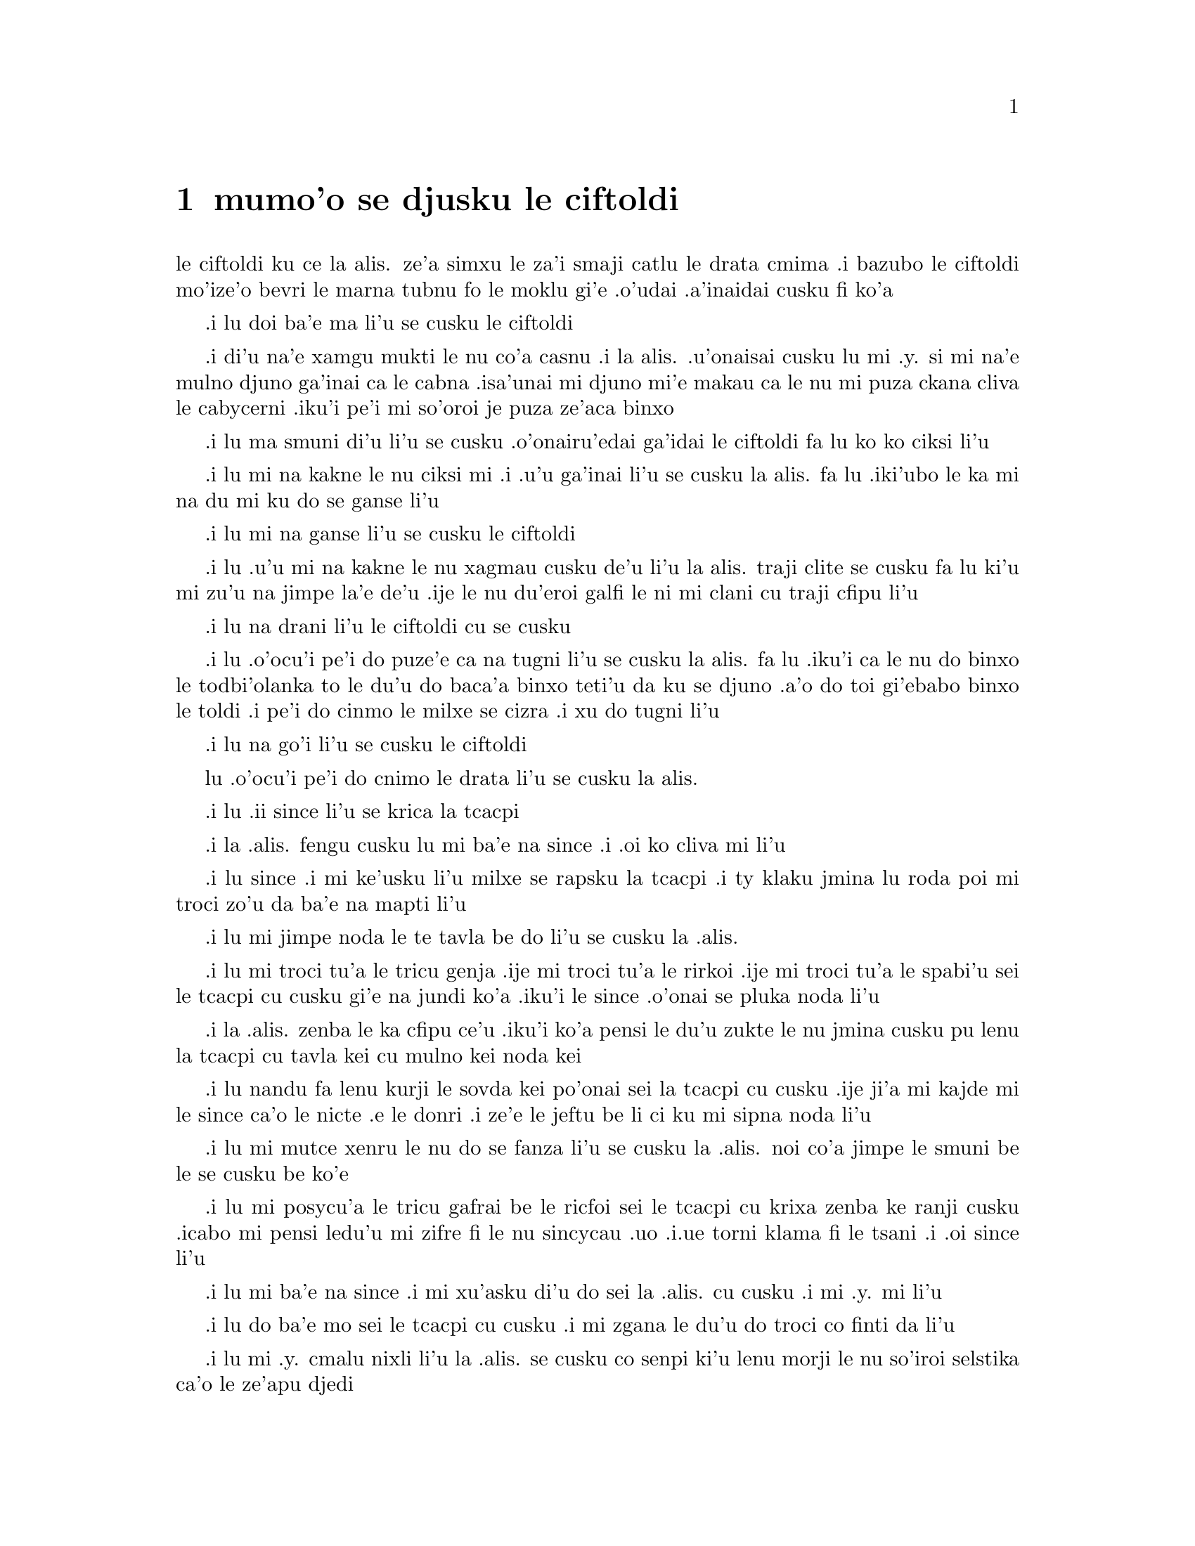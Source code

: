 @node    mumo'o, xamo'o, vomo'o, Top
@chapter mumo'o se djusku le ciftoldi


@c                                CHAPTER V

@c                        Advice from a Caterpillar


@c      The Caterpillar and Alice looked at each other for some time in
@c    silence:  at last the Caterpillar took the hookah out of its
@c    mouth, and addressed her in a languid, sleepy voice.

le ciftoldi ku ce la alis. ze'a simxu le za'i smaji catlu le
drata cmima .i bazubo le ciftoldi mo'ize'o bevri le marna tubnu fo le
moklu gi'e .o'udai .a'inaidai cusku fi ko'a
@c stidi zo jaurdamtci seba'i lu marna tubnu li'u
@c "le drata cmima" seems superfluous as it is implied by "simxu" -phma

@c      `Who are YOU?' said the Caterpillar.

.i lu doi ba'e ma li'u se cusku le ciftoldi
@c The English rhymes, so some variation on "do mo" is probably
@c a good idea. --Adam


@c      This was not an encouraging opening for a conversation.  Alice
@c    replied, rather shyly, `I--I hardly know, sir, just at present--
@c    at least I know who I WAS when I got up this morning, but I think
@c    I must have been changed several times since then.'

.i di'u na'e xamgu mukti le nu co'a casnu .i la alis. .u'onaisai cusku
lu mi .y. si mi na'e mulno djuno ga'inai ca le cabna .isa'unai mi djuno
mi'e makau ca le nu mi puza ckana cliva le cabycerni .iku'i pe'i mi
so'oroi je puza ze'aca binxo

@c      `What do you mean by that?' said the Caterpillar sternly.
@c    `Explain yourself!'

.i lu ma smuni di'u li'u se cusku .o'onairu'edai ga'idai le ciftoldi fa lu
ko ko ciksi li'u

@c      `I can't explain MYSELF, I'm afraid, sir' said Alice, `because
@c    I'm not myself, you see.'

.i lu mi na kakne le nu ciksi mi .i .u'u ga'inai li'u se cusku la alis.
fa lu .iki'ubo le ka mi na du mi ku do se ganse li'u

@c      `I don't see,' said the Caterpillar.

.i lu mi na ganse li'u se cusku le ciftoldi

@c      `I'm afraid I can't put it more clearly,' Alice replied very
@c    politely, `for I can't understand it myself to begin with; and
@c    being so many different sizes in a day is very confusing.'

.i lu .u'u mi na kakne le nu xagmau cusku de'u li'u la alis. traji clite
se cusku  fa lu ki'u mi zu'u na jimpe la'e de'u .ije le nu du'eroi galfi
le ni mi clani cu traji cfipu li'u

@c      `It isn't,' said the Caterpillar.

.i lu na drani li'u le ciftoldi cu se cusku

@c      `Well, perhaps you haven't found it so yet,' said Alice; `but
@c    when you have to turn into a chrysalis--you will some day, you
@c    know--and then after that into a butterfly, I should think you'll
@c    feel it a little queer, won't you?'

.i lu .o'ocu'i pe'i do puze'e ca na tugni li'u se cusku la alis. fa lu
.iku'i ca le nu do binxo le todbi'olanka to le du'u do baca'a binxo
teti'u da ku se djuno .a'o do toi gi'ebabo binxo le toldi .i pe'i do
cinmo le milxe se cizra .i xu do tugni li'u

@c      `Not a bit,' said the Caterpillar.

.i lu na go'i li'u se cusku le ciftoldi

@c      `Well, perhaps your feelings may be different,' said Alice;
@c    `all I know is, it would feel very queer to ME.'

lu .o'ocu'i pe'i do cnimo le drata li'u se cusku la alis. 
@c      `You!' said the Caterpillar contemptuously.  `Who are YOU?'

@c      Which brought them back again to the beginning of the
@c    conversation.  Alice felt a little irritated at the Caterpillar's
@c    making such VERY short remarks, and she drew herself up and said,
@c    very gravely, `I think, you ought to tell me who YOU are, first.'

@c      `Why?' said the Caterpillar.

@c      Here was another puzzling question; and as Alice could not
@c    think of any good reason, and as the Caterpillar seemed to be in
@c    a VERY unpleasant state of mind, she turned away.

@c      `Come back!' the Caterpillar called after her.  `I've something
@c    important to say!'

@c      This sounded promising, certainly:  Alice turned and came back
@c    again.

@c      `Keep your temper,' said the Caterpillar.

@c      `Is that all?' said Alice, swallowing down her anger as well as
@c    she could.

@c      `No,' said the Caterpillar.

@c      Alice thought she might as well wait, as she had nothing else
@c    to do, and perhaps after all it might tell her something worth
@c    hearing.  For some minutes it puffed away without speaking, but
@c    at last it unfolded its arms, took the hookah out of its mouth
@c    again, and said, `So you think you're changed, do you?'

@c      `I'm afraid I am, sir,' said Alice; `I can't remember things as
@c    I used--and I don't keep the same size for ten minutes together!'

@c      `Can't remember WHAT things?' said the Caterpillar.

@c      `Well, I've tried to say "HOW DOTH THE LITTLE BUSY BEE," but it
@c    all came different!' Alice replied in a very melancholy voice.

@c      `Repeat, "YOU ARE OLD, FATHER WILLIAM,"' said the Caterpillar.

@c      Alice folded her hands, and began:--

@c        `You are old, Father William,' the young man said,
@c          `And your hair has become very white;
@c        And yet you incessantly stand on your head--
@c          Do you think, at your age, it is right?'

@c        `In my youth,' Father William replied to his son,
@c          `I feared it might injure the brain;
@c        But, now that I'm perfectly sure I have none,
@c          Why, I do it again and again.'

@c        `You are old,' said the youth, `as I mentioned before,
@c          And have grown most uncommonly fat;
@c        Yet you turned a back-somersault in at the door--
@c          Pray, what is the reason of that?'

@c        `In my youth,' said the sage, as he shook his grey locks,
@c          `I kept all my limbs very supple
@c        By the use of this ointment--one shilling the box--
@c          Allow me to sell you a couple?'

@c        `You are old,' said the youth, `and your jaws are too weak
@c          For anything tougher than suet;
@c        Yet you finished the goose, with the bones and the beak--
@c          Pray how did you manage to do it?'

@c        `In my youth,' said his father, `I took to the law,
@c          And argued each case with my wife;
@c        And the muscular strength, which it gave to my jaw,
@c          Has lasted the rest of my life.'

@c        `You are old,' said the youth, `one would hardly suppose
@c          That your eye was as steady as ever;
@c        Yet you balanced an eel on the end of your nose--
@c          What made you so awfully clever?'

@c        `I have answered three questions, and that is enough,'
@c          Said his father; `don't give yourself airs!
@c        Do you think I can listen all day to such stuff?
@c          Be off, or I'll kick you down stairs!'


@c      `That is not said right,' said the Caterpillar.

@c      `Not QUITE right, I'm afraid,' said Alice, timidly; `some of the
@c    words have got altered.'

@c      `It is wrong from beginning to end,' said the Caterpillar
@c    decidedly, and there was silence for some minutes.

@c      The Caterpillar was the first to speak.

@c      `What size do you want to be?' it asked.

@c      `Oh, I'm not particular as to size,' Alice hastily replied;
@c    `only one doesn't like changing so often, you know.'

@c      `I DON'T know,' said the Caterpillar.

@c      Alice said nothing:  she had never been so much contradicted in
@c    her life before, and she felt that she was losing her temper.

@c      `Are you content now?' said the Caterpillar.

@c      `Well, I should like to be a LITTLE larger, sir, if you
@c    wouldn't mind,' said Alice:  `three inches is such a wretched
@c    height to be.'

@c      `It is a very good height indeed!' said the Caterpillar
@c    angrily, rearing itself upright as it spoke (it was exactly three
@c    inches high).

@c      `But I'm not used to it!' pleaded poor Alice in a piteous tone.
@c    And she thought of herself, `I wish the creatures wouldn't be so
@c    easily offended!'

@c      `You'll get used to it in time,' said the Caterpillar; and it
@c    put the hookah into its mouth and began smoking again.

@c      This time Alice waited patiently until it chose to speak again.
@c    In a minute or two the Caterpillar took the hookah out of its
@c    mouth and yawned once or twice, and shook itself.  Then it got
@c    down off the mushroom, and crawled away in the grass, merely
@c    remarking as it went, `One side will make you grow taller, and
@c    the other side will make you grow shorter.'

@c      `One side of WHAT?  The other side of WHAT?' thought Alice to
@c    herself.

@c      `Of the mushroom,' said the Caterpillar, just as if she had
@c    asked it aloud; and in another moment it was out of sight.

@c      Alice remained looking thoughtfully at the mushroom for a
@c    minute, trying to make out which were the two sides of it; and as
@c    it was perfectly round, she found this a very difficult question.
@c    However, at last she stretched her arms round it as far as they
@c    would go, and broke off a bit of the edge with each hand.

@c      `And now which is which?' she said to herself, and nibbled a
@c    little of the right-hand bit to try the effect:  the next moment
@c    she felt a violent blow underneath her chin:  it had struck her
@c    foot!

@c      She was a good deal frightened by this very sudden change, but
@c    she felt that there was no time to be lost, as she was shrinking
@c    rapidly; so she set to work at once to eat some of the other bit.
@c    Her chin was pressed so closely against her foot, that there was
@c    hardly room to open her mouth; but she did it at last, and
@c    managed to swallow a morsel of the lefthand bit.


@c         *       *       *       *       *       *       *

@c             *       *       *       *       *       *

@c         *       *       *       *       *       *       *

@c      `Come, my head's free at last!' said Alice in a tone of
@c    delight, which changed into alarm in another moment, when she
@c    found that her shoulders were nowhere to be found:  all she could
@c    see, when she looked down, was an immense length of neck, which
@c    seemed to rise like a stalk out of a sea of green leaves that lay
@c    far below her.

@c      `What CAN all that green stuff be?' said Alice.  `And where
@c    HAVE my shoulders got to?  And oh, my poor hands, how is it I
@c    can't see you?'  She was moving them about as she spoke, but no
@c    result seemed to follow, except a little shaking among the
@c    distant green leaves.

@c      As there seemed to be no chance of getting her hands up to her
@c    head, she tried to get her head down to them, and was delighted
@c    to find that her neck would bend about easily in any direction,
@c    like a serpent.  She had just succeeded in curving it down into a
@c    graceful zigzag, and was going to dive in among the leaves, which
@c    she found to be nothing but the tops of the trees under which she
@c    had been wandering, when a sharp hiss made her draw back in a
@c    hurry:  a large pigeon had flown into her face, and was beating
@c    her violently with its wings.

@c      `Serpent!' screamed the Pigeon.
.i lu .ii since li'u se krica la tcacpi

@c      `I'm NOT a serpent!' said Alice indignantly.  `Let me alone!'
.i la .alis. fengu cusku lu mi ba'e na since .i .oi ko cliva mi li'u

@c      `Serpent, I say again!' repeated the Pigeon, but in a more
@c    subdued tone, and added with a kind of sob, `I've tried every
@c    way, and nothing seems to suit them!'
.i lu since .i mi ke'usku li'u milxe se rapsku la tcacpi .i ty klaku
jmina lu roda poi mi troci zo'u da ba'e na mapti li'u

@c      `I haven't the least idea what you're talking about,' said
@c    Alice.
.i lu mi jimpe noda le te tavla be do li'u se cusku la .alis.

@c      `I've tried the roots of trees, and I've tried banks, and I've
@c    tried hedges,' the Pigeon went on, without attending to her; `but
@c    those serpents!  There's no pleasing them!'
.i lu mi troci tu'a le tricu genja .ije mi troci tu'a le rirkoi .ije mi
troci tu'a le spabi'u sei le tcacpi cu cusku gi'e na jundi ko'a .iku'i
le since .o'onai se pluka noda li'u

@c      Alice was more and more puzzled, but she thought there was no
@c    use in saying anything more till the Pigeon had finished.
.i la .alis. zenba le ka cfipu ce'u .iku'i ko'a pensi le du'u zukte
le nu jmina cusku pu lenu la tcacpi cu tavla kei cu mulno kei noda kei

@c      `As if it wasn't trouble enough hatching the eggs,' said the
@c    Pigeon; `but I must be on the look-out for serpents night and
@c    day!  Why, I haven't had a wink of sleep these three weeks!'
.i lu nandu fa lenu kurji le sovda kei po'onai sei la tcacpi cu cusku
.ije ji'a mi kajde mi le since ca'o le nicte .e le donri .i ze'e le
jeftu be li ci ku mi sipna noda li'u

@c      `I'm very sorry you've been annoyed,' said Alice, who was
@c    beginning to see its meaning.
.i lu mi mutce xenru le nu do se fanza li'u se cusku la .alis. noi
co'a jimpe le smuni be le se cusku be ko'e

@c      `And just as I'd taken the highest tree in the wood,' continued
@c    the Pigeon, raising its voice to a shriek, `and just as I was
@c    thinking I should be free of them at last, they must needs come
@c    wriggling down from the sky!  Ugh, Serpent!'
.i lu mi posycu'a le tricu gafrai be le ricfoi sei le tcacpi cu krixa
zenba ke ranji cusku .icabo mi pensi ledu'u mi zifre fi le nu sincycau
.uo .i.ue torni klama fi le tsani .i .oi since li'u

@c      `But I'm NOT a serpent, I tell you!' said Alice.  `I'm a--I'm
@c    a--'
.i lu mi ba'e na since .i mi xu'asku di'u do sei la .alis. cu cusku .i mi
.y. mi li'u

@c      `Well!  WHAT are you?' said the Pigeon.  `I can see you're
@c    trying to invent something!'
.i lu do ba'e mo sei le tcacpi cu cusku .i mi zgana le du'u do troci
co finti da li'u

@c      `I--I'm a little girl,' said Alice, rather doubtfully, as she
@c    remembered the number of changes she had gone through that day.
.i lu mi .y. cmalu nixli li'u la .alis. se cusku co senpi ki'u lenu morji
le nu so'iroi selstika ca'o le ze'apu djedi

@c      `A likely story indeed!' said the Pigeon in a tone of the
@c    deepest contempt.  `I've seen a good many little girls in my
@c    time, but never ONE with such a neck as that!  No, no!  You're a
@c    serpent; and there's no use denying it.  I suppose you'll be
@c    telling me next that you never tasted an egg!'
.i lu lisri lakne .ianai sei le tcacpi cu tolsi'arai tonga cusku
.i mi ze'epu viska so'i cmalu nixli .eku'i nori se cnebu lo simsa
be ta .i .ienaicai .i do since .ije do nafsku .e'enai .i la'a do
bazi cusku le sedu'u do ze'epu na vu'izga lo sovda li'u

@c      `I HAVE tasted eggs, certainly,' said Alice, who was a very
@c    truthful child; `but little girls eat eggs quite as much as
@c    serpents do, you know.'
.i lu mi ja'a vu'izga lo sovda sei la .alis. noi mutce jetsku verba
cu cusku .iku'i za'a lo'e cmalu nixli cu dunli lo'e since le ni citka
lo sovda li'u

@c      `I don't believe it,' said the Pigeon; `but if they do, why
@c    then they're a kind of serpent, that's all I can say.'
.i le tcacpi cu cusku lu .ianai .i seni'ibo lo'e cmalu nixli cu
since da .i mi ja'o cusku di'u

@c      This was such a new idea to Alice, that she was quite silent
@c    for a minute or two, which gave the Pigeon the opportunity of
@c    adding, `You're looking for eggs, I know THAT well enough; and
@c    what does it matter to me whether you're a little girl or a
@c    serpent?'

@c      `It matters a good deal to ME,' said Alice hastily; `but I'm
@c    not looking for eggs, as it happens; and if I was, I shouldn't
@c    want YOURS:  I don't like them raw.'

@c      `Well, be off, then!' said the Pigeon in a sulky tone, as it
@c    settled down again into its nest.  Alice crouched down among the
@c    trees as well as she could, for her neck kept getting entangled
@c    among the branches, and every now and then she had to stop and
@c    untwist it.  After a while she remembered that she still held the
@c    pieces of mushroom in her hands, and she set to work very
@c    carefully, nibbling first at one and then at the other, and
@c    growing sometimes taller and sometimes shorter, until she had
@c    succeeded in bringing herself down to her usual height.

@c      It was so long since she had been anything near the right size,
@c    that it felt quite strange at first; but she got used to it in a
@c    few minutes, and began talking to herself, as usual.  `Come,
@c    there's half my plan done now!  How puzzling all these changes
@c    are!  I'm never sure what I'm going to be, from one minute to
@c    another!  However, I've got back to my right size:  the next
@c    thing is, to get into that beautiful garden--how IS that to be
@c    done, I wonder?'  As she said this, she came suddenly upon an
@c    open place, with a little house in it about four feet high.
@c    `Whoever lives there,' thought Alice, `it'll never do to come
@c    upon them THIS size:  why, I should frighten them out of their
@c    wits!'  So she began nibbling at the righthand bit again, and did
@c    not venture to go near the house till she had brought herself
@c    down to nine inches high.
